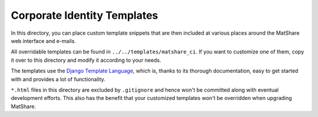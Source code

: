 Corporate Identity Templates
============================

In this directory, you can place custom template snippets that are then included at
various places around the MatShare web interface and e-mails.

All overridable templates can be found in ``../../templates/matshare_ci``. If you
want to customize one of them, copy it over to this directory and modify it according
to your needs.

The templates use the `Django Template Language
<https://docs.djangoproject.com/en/stable/ref/templates/language/>`_, which is,
thanks to its thorough documentation, easy to get started with and provides a lot
of functionality.

``*.html`` files in this directory are excluded by ``.gitignore`` and hence won't
be committed along with eventual development efforts. This also has the benefit that
your customized templates won't be overridden when upgrading MatShare.
